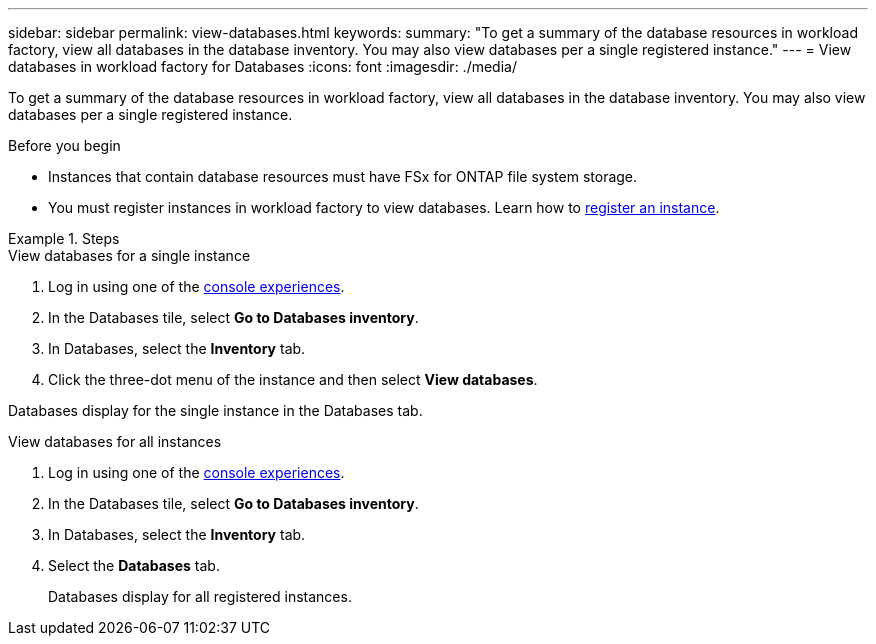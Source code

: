 ---
sidebar: sidebar
permalink: view-databases.html
keywords: 
summary: "To get a summary of the database resources in workload factory, view all databases in the database inventory. You may also view databases per a single registered instance." 
---
= View databases in workload factory for Databases
:icons: font
:imagesdir: ./media/

[.lead]
To get a summary of the database resources in workload factory, view all databases in the database inventory. You may also view databases per a single registered instance.  

.Before you begin
* Instances that contain database resources must have FSx for ONTAP file system storage. 
* You must register instances in workload factory to view databases. Learn how to link:register-instance.html[register an instance].

.Steps

[role="tabbed-block"]
====

.View databases for a single instance

--
. Log in using one of the link:https://docs.netapp.com/us-en/workload-setup-admin/console-experiences.html[console experiences^].
. In the Databases tile, select *Go to Databases inventory*.
. In Databases, select the *Inventory* tab. 
. Click the three-dot menu of the instance and then select *View databases*. 

Databases display for the single instance in the Databases tab.
--

.View databases for all instances

--
. Log in using one of the link:https://docs.netapp.com/us-en/workload-setup-admin/console-experiences.html[console experiences^].
. In the Databases tile, select *Go to Databases inventory*.
. In Databases, select the *Inventory* tab. 
. Select the *Databases* tab. 
+
Databases display for all registered instances.
--

====